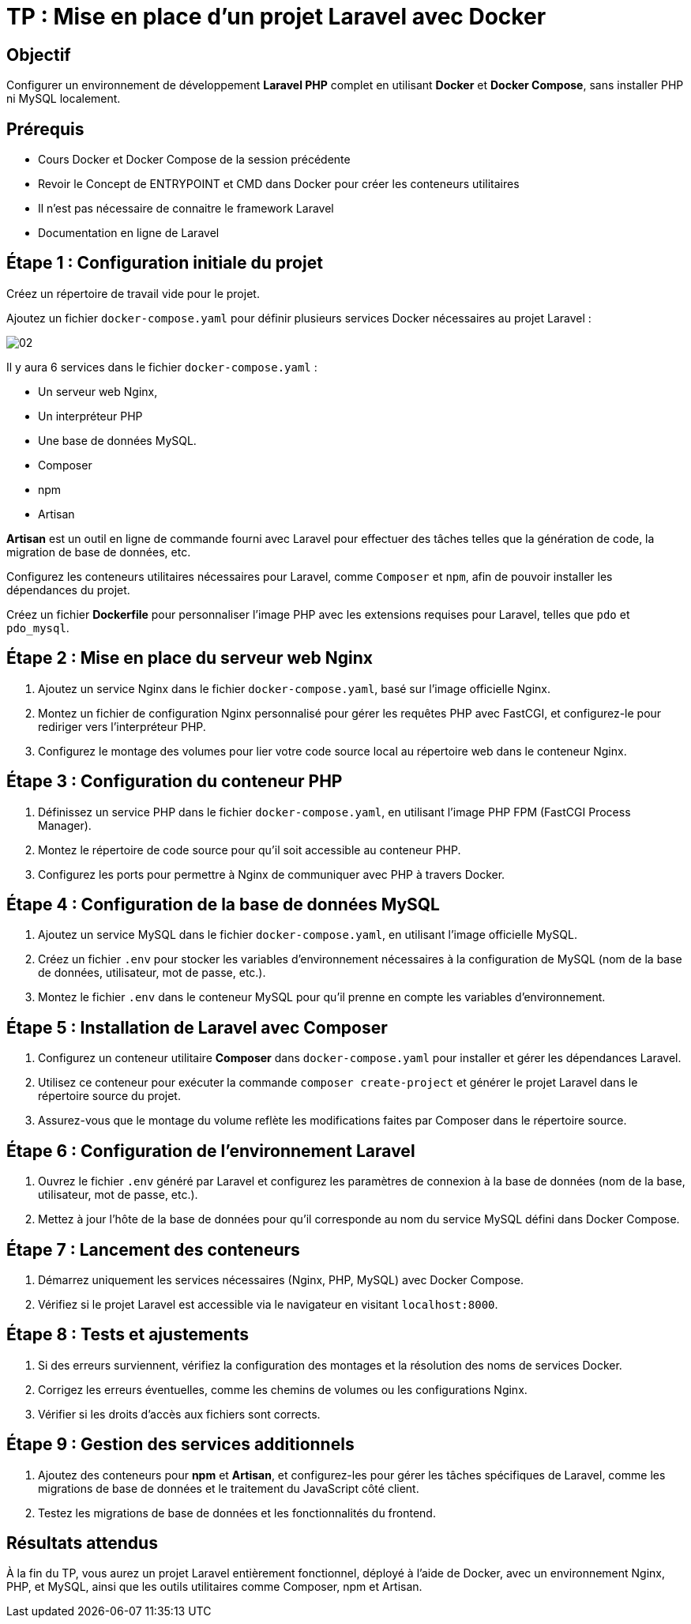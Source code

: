 = TP : Mise en place d'un projet Laravel avec Docker

== Objectif

Configurer un environnement de développement *Laravel PHP* complet en utilisant *Docker* et *Docker Compose*, sans installer PHP ni MySQL localement.


== Prérequis

* Cours Docker et Docker Compose de la session précédente
 * Revoir le Concept de ENTRYPOINT et CMD dans Docker pour créer les conteneurs utilitaires


* Il n'est pas nécessaire de connaitre le framework Laravel
* Documentation en ligne de Laravel

== Étape 1 : Configuration initiale du projet

Créez un répertoire de travail vide pour le projet.

Ajoutez un fichier `docker-compose.yaml` pour définir plusieurs services Docker nécessaires au projet Laravel :

image::images/02.png[]

Il y aura 6 services dans le fichier `docker-compose.yaml` :

* Un serveur web Nginx,
* Un interpréteur PHP
* Une base de données MySQL.
* Composer
* npm
* Artisan

*Artisan* est un outil en ligne de commande fourni avec Laravel pour effectuer des tâches telles que la génération de code, la migration de base de données, etc.



Configurez les conteneurs utilitaires nécessaires pour Laravel, comme `Composer` et `npm`, afin de pouvoir installer les dépendances du projet.


Créez un fichier *Dockerfile* pour personnaliser l'image PHP avec les extensions requises pour Laravel, telles que `pdo` et `pdo_mysql`.

== Étape 2 : Mise en place du serveur web Nginx

1. Ajoutez un service Nginx dans le fichier `docker-compose.yaml`, basé sur l'image officielle Nginx.
2. Montez un fichier de configuration Nginx personnalisé pour gérer les requêtes PHP avec FastCGI, et configurez-le pour rediriger vers l’interpréteur PHP.
3. Configurez le montage des volumes pour lier votre code source local au répertoire web dans le conteneur Nginx.

== Étape 3 : Configuration du conteneur PHP

1. Définissez un service PHP dans le fichier `docker-compose.yaml`, en utilisant l'image PHP FPM (FastCGI Process Manager).
2. Montez le répertoire de code source pour qu’il soit accessible au conteneur PHP.
3. Configurez les ports pour permettre à Nginx de communiquer avec PHP à travers Docker.

== Étape 4 : Configuration de la base de données MySQL

1. Ajoutez un service MySQL dans le fichier `docker-compose.yaml`, en utilisant l'image officielle MySQL.
2. Créez un fichier `.env` pour stocker les variables d'environnement nécessaires à la configuration de MySQL (nom de la base de données, utilisateur, mot de passe, etc.).
3. Montez le fichier `.env` dans le conteneur MySQL pour qu'il prenne en compte les variables d'environnement.

== Étape 5 : Installation de Laravel avec Composer

1. Configurez un conteneur utilitaire **Composer** dans `docker-compose.yaml` pour installer et gérer les dépendances Laravel.
2. Utilisez ce conteneur pour exécuter la commande `composer create-project` et générer le projet Laravel dans le répertoire source du projet.
3. Assurez-vous que le montage du volume reflète les modifications faites par Composer dans le répertoire source.

== Étape 6 : Configuration de l'environnement Laravel

1. Ouvrez le fichier `.env` généré par Laravel et configurez les paramètres de connexion à la base de données (nom de la base, utilisateur, mot de passe, etc.).

2. Mettez à jour l'hôte de la base de données pour qu'il corresponde au nom du service MySQL défini dans Docker Compose.

== Étape 7 : Lancement des conteneurs

1. Démarrez uniquement les services nécessaires (Nginx, PHP, MySQL) avec Docker Compose.
2. Vérifiez si le projet Laravel est accessible via le navigateur en visitant `localhost:8000`.

== Étape 8 : Tests et ajustements

1. Si des erreurs surviennent, vérifiez la configuration des montages et la résolution des noms de services Docker.
2. Corrigez les erreurs éventuelles, comme les chemins de volumes ou les configurations Nginx.
3. Vérifier si les droits d'accès aux fichiers sont corrects.

== Étape 9 : Gestion des services additionnels

1. Ajoutez des conteneurs pour **npm** et **Artisan**, et configurez-les pour gérer les tâches spécifiques de Laravel, comme les migrations de base de données et le traitement du JavaScript côté client.
2. Testez les migrations de base de données et les fonctionnalités du frontend.

== Résultats attendus
À la fin du TP, vous aurez un projet Laravel entièrement fonctionnel, déployé à l’aide de Docker, avec un environnement Nginx, PHP, et MySQL, ainsi que les outils utilitaires comme Composer, npm et Artisan.
